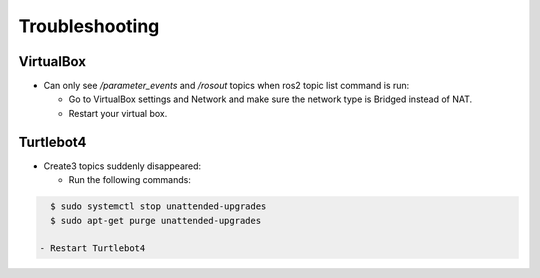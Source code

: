Troubleshooting
==============

VirtualBox
------

- Can only see */parameter_events* and */rosout* topics when ros2 topic list command is run:

  - Go to VirtualBox settings and Network and make sure the network type is Bridged instead of NAT.
  - Restart your virtual box.


Turtlebot4
-------
- Create3 topics suddenly disappeared:

  - Run the following commands:
  
.. code-block:: console

    $ sudo systemctl stop unattended-upgrades
    $ sudo apt-get purge unattended-upgrades
        
  - Restart Turtlebot4

